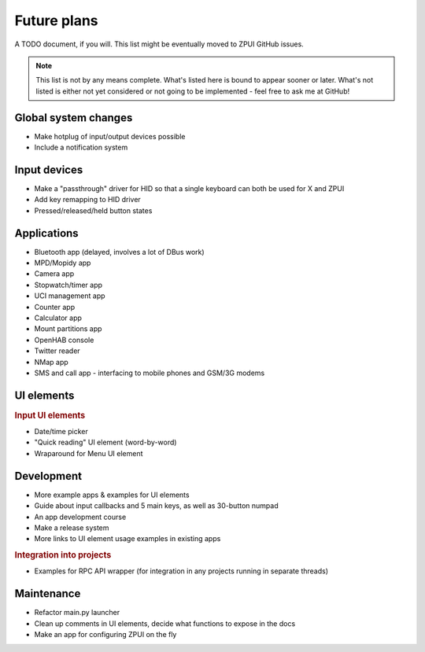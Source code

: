 #########################
Future plans
#########################

A TODO document, if you will. This list might be eventually moved to ZPUI GitHub issues.

.. note:: This list is not by any means complete. What's listed here is bound to appear sooner or later. What's not listed is either not yet considered or not going to be implemented - feel free to ask me at GitHub!

=====================
Global system changes
=====================

* Make hotplug of input/output devices possible
* Include a notification system

==============
Input devices
==============

* Make a "passthrough" driver for HID so that a single keyboard can both be used for X and ZPUI
* Add key remapping to HID driver
* Pressed/released/held button states

============
Applications
============

* Bluetooth app (delayed, involves a lot of DBus work)
* MPD/Mopidy app
* Camera app
* Stopwatch/timer app
* UCI management app
* Counter app
* Calculator app
* Mount partitions app
* OpenHAB console
* Twitter reader
* NMap app
* SMS and call app - interfacing to mobile phones and GSM/3G modems

============
UI elements
============

.. rubric:: Input UI elements

* Date/time picker
* "Quick reading" UI element (word-by-word)
* Wraparound for Menu UI element

============
Development
============

* More example apps & examples for UI elements
* Guide about input callbacks and 5 main keys, as well as 30-button numpad
* An app development course
* Make a release system
* More links to UI element usage examples in existing apps

.. rubric:: Integration into projects

* Examples for RPC API wrapper (for integration in any projects running in separate threads)

============
Maintenance
============

* Refactor main.py launcher
* Clean up comments in UI elements, decide what functions to expose in the docs
* Make an app for configuring ZPUI on the fly
